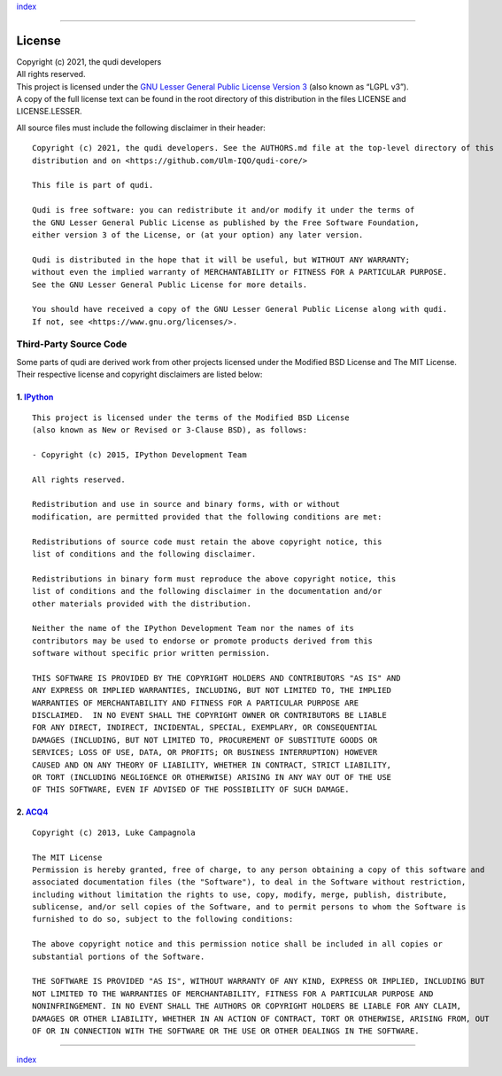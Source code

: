 `index <index.rst>`__

--------------

License
=======

| Copyright (c) 2021, the qudi developers
| All rights reserved.

| This project is licensed under the `GNU Lesser General Public License
  Version 3 <https://www.gnu.org/licenses/lgpl-3.0.en.html>`__ (also
  known as “LGPL v3”).
| A copy of the full license text can be found in the root directory of
  this distribution in the files LICENSE and LICENSE.LESSER.

All source files must include the following disclaimer in their header:

::

   Copyright (c) 2021, the qudi developers. See the AUTHORS.md file at the top-level directory of this
   distribution and on <https://github.com/Ulm-IQO/qudi-core/>

   This file is part of qudi.

   Qudi is free software: you can redistribute it and/or modify it under the terms of
   the GNU Lesser General Public License as published by the Free Software Foundation,
   either version 3 of the License, or (at your option) any later version.

   Qudi is distributed in the hope that it will be useful, but WITHOUT ANY WARRANTY;
   without even the implied warranty of MERCHANTABILITY or FITNESS FOR A PARTICULAR PURPOSE.
   See the GNU Lesser General Public License for more details.

   You should have received a copy of the GNU Lesser General Public License along with qudi.
   If not, see <https://www.gnu.org/licenses/>.

Third-Party Source Code
-----------------------

Some parts of qudi are derived work from other projects licensed under
the Modified BSD License and The MIT License. Their respective license
and copyright disclaimers are listed below:

1. `IPython <https://github.com/ipython/>`__
~~~~~~~~~~~~~~~~~~~~~~~~~~~~~~~~~~~~~~~~~~~~

::

   This project is licensed under the terms of the Modified BSD License
   (also known as New or Revised or 3-Clause BSD), as follows:

   - Copyright (c) 2015, IPython Development Team

   All rights reserved.

   Redistribution and use in source and binary forms, with or without
   modification, are permitted provided that the following conditions are met:

   Redistributions of source code must retain the above copyright notice, this
   list of conditions and the following disclaimer.

   Redistributions in binary form must reproduce the above copyright notice, this
   list of conditions and the following disclaimer in the documentation and/or
   other materials provided with the distribution.

   Neither the name of the IPython Development Team nor the names of its
   contributors may be used to endorse or promote products derived from this
   software without specific prior written permission.

   THIS SOFTWARE IS PROVIDED BY THE COPYRIGHT HOLDERS AND CONTRIBUTORS "AS IS" AND
   ANY EXPRESS OR IMPLIED WARRANTIES, INCLUDING, BUT NOT LIMITED TO, THE IMPLIED
   WARRANTIES OF MERCHANTABILITY AND FITNESS FOR A PARTICULAR PURPOSE ARE
   DISCLAIMED.  IN NO EVENT SHALL THE COPYRIGHT OWNER OR CONTRIBUTORS BE LIABLE
   FOR ANY DIRECT, INDIRECT, INCIDENTAL, SPECIAL, EXEMPLARY, OR CONSEQUENTIAL
   DAMAGES (INCLUDING, BUT NOT LIMITED TO, PROCUREMENT OF SUBSTITUTE GOODS OR
   SERVICES; LOSS OF USE, DATA, OR PROFITS; OR BUSINESS INTERRUPTION) HOWEVER
   CAUSED AND ON ANY THEORY OF LIABILITY, WHETHER IN CONTRACT, STRICT LIABILITY,
   OR TORT (INCLUDING NEGLIGENCE OR OTHERWISE) ARISING IN ANY WAY OUT OF THE USE
   OF THIS SOFTWARE, EVEN IF ADVISED OF THE POSSIBILITY OF SUCH DAMAGE.

2. `ACQ4 <https://github.com/acq4/acq4>`__
~~~~~~~~~~~~~~~~~~~~~~~~~~~~~~~~~~~~~~~~~~

::

   Copyright (c) 2013, Luke Campagnola

   The MIT License
   Permission is hereby granted, free of charge, to any person obtaining a copy of this software and 
   associated documentation files (the "Software"), to deal in the Software without restriction, 
   including without limitation the rights to use, copy, modify, merge, publish, distribute, 
   sublicense, and/or sell copies of the Software, and to permit persons to whom the Software is 
   furnished to do so, subject to the following conditions:

   The above copyright notice and this permission notice shall be included in all copies or 
   substantial portions of the Software.

   THE SOFTWARE IS PROVIDED "AS IS", WITHOUT WARRANTY OF ANY KIND, EXPRESS OR IMPLIED, INCLUDING BUT 
   NOT LIMITED TO THE WARRANTIES OF MERCHANTABILITY, FITNESS FOR A PARTICULAR PURPOSE AND 
   NONINFRINGEMENT. IN NO EVENT SHALL THE AUTHORS OR COPYRIGHT HOLDERS BE LIABLE FOR ANY CLAIM, 
   DAMAGES OR OTHER LIABILITY, WHETHER IN AN ACTION OF CONTRACT, TORT OR OTHERWISE, ARISING FROM, OUT 
   OF OR IN CONNECTION WITH THE SOFTWARE OR THE USE OR OTHER DEALINGS IN THE SOFTWARE.

--------------

`index <index.rst>`__
